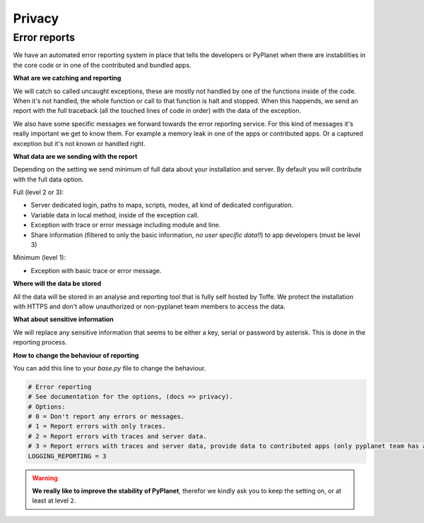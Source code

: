 
Privacy
=======


Error reports
-------------

We have an automated error reporting system in place that tells the developers or PyPlanet when there are instabilities in
the core code or in one of the contributed and bundled apps.

**What are we catching and reporting**

We will catch so called uncaught exceptions, these are mostly not handled by one of the functions inside of the code.
When it's not handled, the whole function or call to that function is halt and stopped. When this happends, we send
an report with the full traceback (all the touched lines of code in order) with the data of the exception.

We also have some specific messages we forward towards the error reporting service. For this kind of messages it's really
important we get to know them. For example a memory leak in one of the apps or contributed apps. Or a captured exception
but it's not known or handled right.

**What data are we sending with the report**

Depending on the setting we send minimum of full data about your installation and server. By default you will contribute
with the full data option.

Full (level 2 or 3):

* Server dedicated login, paths to maps, scripts, modes, all kind of dedicated configuration.
* Variable data in local method, inside of the exception call.
* Exception with trace or error message including module and line.
* Share information (filtered to only the basic information, *no user specific data!!*) to app developers (must be level 3)

Minimum (level 1):

* Exception with basic trace or error message.

**Where will the data be stored**

All the data will be stored in an analyse and reporting tool that is fully self hosted by Toffe. We protect the installation
with HTTPS and don't allow unauthorized or non-pyplanet team members to access the data.

**What about sensitive information**

We will replace any sensitive information that seems to be either a key, serial or password by asterisk. This is done in
the reporting process.

**How to change the behaviour of reporting**

You can add this line to your `base.py` file to change the behaviour.

.. code-block:: python

  # Error reporting
  # See documentation for the options, (docs => privacy).
  # Options:
  # 0 = Don't report any errors or messages.
  # 1 = Report errors with only traces.
  # 2 = Report errors with traces and server data.
  # 3 = Report errors with traces and server data, provide data to contributed apps (only pyplanet team has access).
  LOGGING_REPORTING = 3

.. warning::

  **We really like to improve the stability of PyPlanet**, therefor we kindly ask you to keep the setting on, or at least
  at level ``2``.
